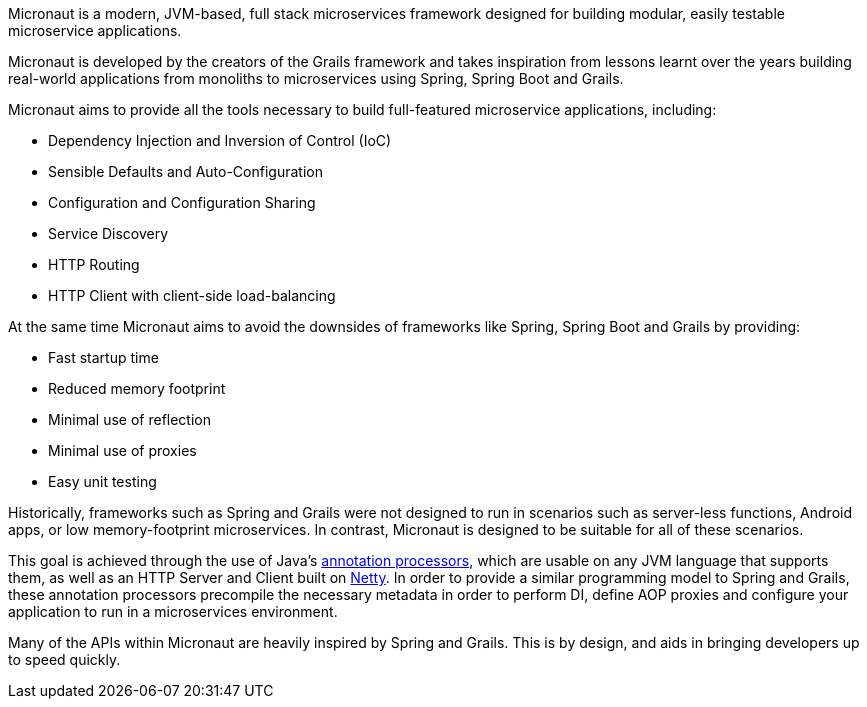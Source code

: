 Micronaut is a modern, JVM-based, full stack microservices framework designed for building modular, easily testable microservice applications.

Micronaut is developed by the creators of the Grails framework and takes inspiration from lessons learnt over the years building real-world applications from monoliths to microservices using Spring, Spring Boot and Grails.

Micronaut aims to provide all the tools necessary to build full-featured microservice applications, including:

* Dependency Injection and Inversion of Control (IoC)
* Sensible Defaults and Auto-Configuration
* Configuration and Configuration Sharing
* Service Discovery
* HTTP Routing
* HTTP Client with client-side load-balancing

At the same time Micronaut aims to avoid the downsides of frameworks like Spring, Spring Boot and Grails by providing:

* Fast startup time
* Reduced memory footprint
* Minimal use of reflection
* Minimal use of proxies
* Easy unit testing

Historically, frameworks such as Spring and Grails were not designed to run in scenarios such as server-less functions, Android apps, or low memory-footprint microservices. In contrast, Micronaut is designed to be suitable for all of these scenarios.

This goal is achieved through the use of Java's https://docs.oracle.com/javase/8/docs/api/javax/annotation/processing/Processor.html[annotation processors], which are usable on any JVM language that supports them, as well as an HTTP Server and Client built on https://netty.io/[Netty]. In order to provide a similar programming model to Spring and Grails, these annotation processors precompile the necessary metadata in order to perform DI, define AOP proxies and configure your application to run in a microservices environment.

Many of the APIs within Micronaut are heavily inspired by Spring and Grails. This is by design, and aids in bringing developers up to speed quickly.
